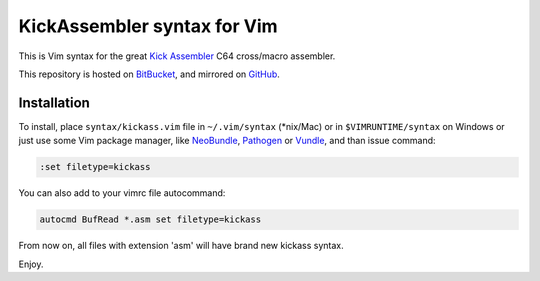 KickAssembler syntax for Vim
============================

This is Vim syntax for the great `Kick Assembler`_ C64 cross/macro assembler.

This repository is hosted on BitBucket_, and mirrored on GitHub_.

Installation
------------

To install, place ``syntax/kickass.vim`` file in ``~/.vim/syntax`` (\*nix/Mac)
or in ``$VIMRUNTIME/syntax`` on Windows or just use some Vim package manager,
like NeoBundle_, Pathogen_ or Vundle_, and than issue command:

.. code:: vim

   :set filetype=kickass

You can also add to your vimrc file autocommand:

.. code:: vim

    autocmd BufRead *.asm set filetype=kickass

From now on, all files with extension 'asm' will have brand new kickass
syntax.

Enjoy.

.. _Kick Assembler: http://www.theweb.dk/KickAssembler/Main.php
.. _Pathogen: https://github.com/tpope/vim-pathogen
.. _Vundle: https://github.com/gmarik/Vundle.vim
.. _NeoBundle: https://github.com/Shougo/neobundle.vim
.. _BitBucket: https://bitbucket.org/gryf/kickass-syntax-vim
.. _GitHub: https://bitbucket.org/gryf/kickass-syntax-vim
